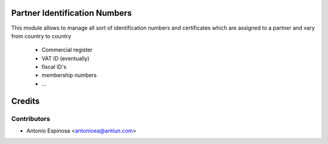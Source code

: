 Partner Identification Numbers
==============================

This module allows to manage all sort of identification numbers
and certificates which are assigned to a partner and vary from country
to country

    * Commercial register
    * VAT ID (eventually)
    * fiscal ID's
    * membership numbers
    * ...

Credits
=======

Contributors
------------
* Antonio Espinosa <antonioea@antiun.com>
